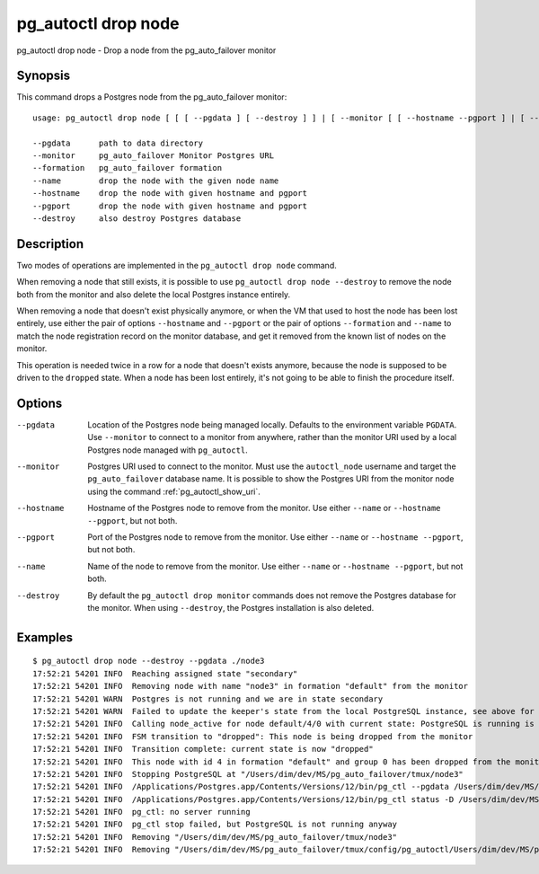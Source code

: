 .. _pg_autoctl_drop_node:

pg_autoctl drop node
====================

pg_autoctl drop node - Drop a node from the pg_auto_failover monitor

Synopsis
--------

This command drops a Postgres node from the pg_auto_failover monitor::

  usage: pg_autoctl drop node [ [ [ --pgdata ] [ --destroy ] ] | [ --monitor [ [ --hostname --pgport ] | [ --formation --name ] ] ] ]

  --pgdata      path to data directory
  --monitor     pg_auto_failover Monitor Postgres URL
  --formation   pg_auto_failover formation
  --name        drop the node with the given node name
  --hostname    drop the node with given hostname and pgport
  --pgport      drop the node with given hostname and pgport
  --destroy     also destroy Postgres database

Description
-----------

Two modes of operations are implemented in the ``pg_autoctl drop node``
command.

When removing a node that still exists, it is possible to use ``pg_autoctl
drop node --destroy`` to remove the node both from the monitor and also
delete the local Postgres instance entirely.

When removing a node that doesn't exist physically anymore, or when the VM
that used to host the node has been lost entirely, use either the pair of
options ``--hostname`` and ``--pgport`` or the pair of options
``--formation`` and ``--name`` to match the node registration record on the
monitor database, and get it removed from the known list of nodes on the
monitor.

This operation is needed twice in a row for a node that doesn't exists
anymore, because the node is supposed to be driven to the ``dropped`` state.
When a node has been lost entirely, it's not going to be able to finish the
procedure itself.

Options
-------

--pgdata

  Location of the Postgres node being managed locally. Defaults to the
  environment variable ``PGDATA``. Use ``--monitor`` to connect to a monitor
  from anywhere, rather than the monitor URI used by a local Postgres node
  managed with ``pg_autoctl``.

--monitor

  Postgres URI used to connect to the monitor. Must use the ``autoctl_node``
  username and target the ``pg_auto_failover`` database name. It is possible
  to show the Postgres URI from the monitor node using the command
  :ref:`pg_autoctl_show_uri`.

--hostname

  Hostname of the Postgres node to remove from the monitor. Use either
  ``--name`` or ``--hostname --pgport``, but not both.

--pgport

  Port of the Postgres node to remove from the monitor. Use either
  ``--name`` or ``--hostname --pgport``, but not both.

--name

  Name of the node to remove from the monitor. Use either ``--name`` or
  ``--hostname --pgport``, but not both.

--destroy

  By default the ``pg_autoctl drop monitor`` commands does not remove the
  Postgres database for the monitor. When using ``--destroy``, the Postgres
  installation is also deleted.

Examples
--------

::

   $ pg_autoctl drop node --destroy --pgdata ./node3
   17:52:21 54201 INFO  Reaching assigned state "secondary"
   17:52:21 54201 INFO  Removing node with name "node3" in formation "default" from the monitor
   17:52:21 54201 WARN  Postgres is not running and we are in state secondary
   17:52:21 54201 WARN  Failed to update the keeper's state from the local PostgreSQL instance, see above for details.
   17:52:21 54201 INFO  Calling node_active for node default/4/0 with current state: PostgreSQL is running is false, sync_state is "", latest WAL LSN is 0/0.
   17:52:21 54201 INFO  FSM transition to "dropped": This node is being dropped from the monitor
   17:52:21 54201 INFO  Transition complete: current state is now "dropped"
   17:52:21 54201 INFO  This node with id 4 in formation "default" and group 0 has been dropped from the monitor
   17:52:21 54201 INFO  Stopping PostgreSQL at "/Users/dim/dev/MS/pg_auto_failover/tmux/node3"
   17:52:21 54201 INFO  /Applications/Postgres.app/Contents/Versions/12/bin/pg_ctl --pgdata /Users/dim/dev/MS/pg_auto_failover/tmux/node3 --wait stop --mode fast
   17:52:21 54201 INFO  /Applications/Postgres.app/Contents/Versions/12/bin/pg_ctl status -D /Users/dim/dev/MS/pg_auto_failover/tmux/node3 [3]
   17:52:21 54201 INFO  pg_ctl: no server running
   17:52:21 54201 INFO  pg_ctl stop failed, but PostgreSQL is not running anyway
   17:52:21 54201 INFO  Removing "/Users/dim/dev/MS/pg_auto_failover/tmux/node3"
   17:52:21 54201 INFO  Removing "/Users/dim/dev/MS/pg_auto_failover/tmux/config/pg_autoctl/Users/dim/dev/MS/pg_auto_failover/tmux/node3/pg_autoctl.cfg"
